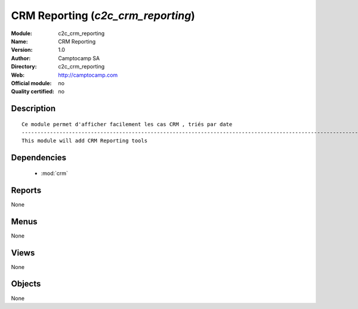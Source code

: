 
.. module:: c2c_crm_reporting
    :synopsis: CRM Reporting 
    :noindex:
.. 

.. raw:: html

    <link rel="stylesheet" href="../_static/hide_objects_in_sidebar.css" type="text/css" />

CRM Reporting (*c2c_crm_reporting*)
===================================
:Module: c2c_crm_reporting
:Name: CRM Reporting
:Version: 1.0
:Author: Camptocamp SA
:Directory: c2c_crm_reporting
:Web: http://camptocamp.com
:Official module: no
:Quality certified: no

Description
-----------

::

  
  Ce module permet d'afficher facilement les cas CRM , triés par date
  ------------------------------------------------------------------------------------------------------------
  This module will add CRM Reporting tools
  
  
  

Dependencies
------------

 * :mod:`crm`

Reports
-------

None


Menus
-------


None


Views
-----


None



Objects
-------

None
